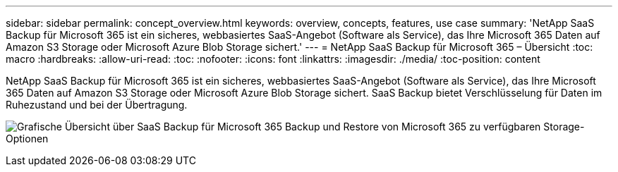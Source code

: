 ---
sidebar: sidebar 
permalink: concept_overview.html 
keywords: overview, concepts, features, use case 
summary: 'NetApp SaaS Backup für Microsoft 365 ist ein sicheres, webbasiertes SaaS-Angebot (Software als Service), das Ihre Microsoft 365 Daten auf Amazon S3 Storage oder Microsoft Azure Blob Storage sichert.' 
---
= NetApp SaaS Backup für Microsoft 365 – Übersicht
:toc: macro
:hardbreaks:
:allow-uri-read: 
:toc: 
:nofooter: 
:icons: font
:linkattrs: 
:imagesdir: ./media/
:toc-position: content


[role="lead"]
NetApp SaaS Backup für Microsoft 365 ist ein sicheres, webbasiertes SaaS-Angebot (Software als Service), das Ihre Microsoft 365 Daten auf Amazon S3 Storage oder Microsoft Azure Blob Storage sichert. SaaS Backup bietet Verschlüsselung für Daten im Ruhezustand und bei der Übertragung.

image:overview_graphic.png["Grafische Übersicht über SaaS Backup für Microsoft 365 Backup und Restore von Microsoft 365 zu verfügbaren Storage-Optionen"]
